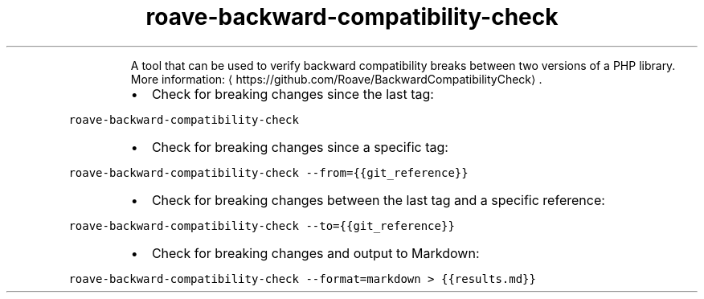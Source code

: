 .TH roave\-backward\-compatibility\-check
.PP
.RS
A tool that can be used to verify backward compatibility breaks between two versions of a PHP library.
More information: \[la]https://github.com/Roave/BackwardCompatibilityCheck\[ra]\&.
.RE
.RS
.IP \(bu 2
Check for breaking changes since the last tag:
.RE
.PP
\fB\fCroave\-backward\-compatibility\-check\fR
.RS
.IP \(bu 2
Check for breaking changes since a specific tag:
.RE
.PP
\fB\fCroave\-backward\-compatibility\-check \-\-from={{git_reference}}\fR
.RS
.IP \(bu 2
Check for breaking changes between the last tag and a specific reference:
.RE
.PP
\fB\fCroave\-backward\-compatibility\-check \-\-to={{git_reference}}\fR
.RS
.IP \(bu 2
Check for breaking changes and output to Markdown:
.RE
.PP
\fB\fCroave\-backward\-compatibility\-check \-\-format=markdown > {{results.md}}\fR
